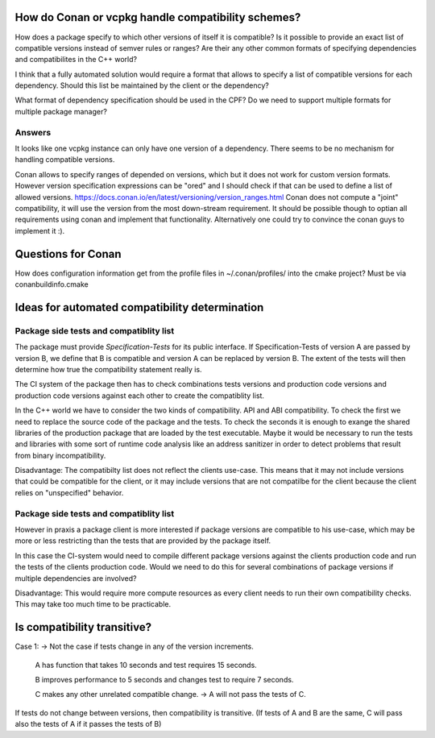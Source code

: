 How do Conan or vcpkg handle compatibility schemes?
===================================================

How does a package specify to which other versions of itself it is compatible?
Is it possible to provide an exact list of compatible versions instead of semver rules or ranges?
Are their any other common formats of specifying dependencies and compatibilites in the C++ world?


I think that a fully automated solution would require a format that allows to specify a list of compatible versions for each dependency.
Should this list be maintained by the client or the dependency?

What format of dependency specification should be used in the CPF?
Do we need to support multiple formats for multiple package manager?

Answers
-------

It looks like one vcpkg instance can only have one version of a dependency. There seems to be
no mechanism for handling compatible versions.

Conan allows to specify ranges of depended on versions, which but it does not work for custom version formats.
However version specification expressions can be "ored" and I should check if that can be used to define a list
of allowed versions.
https://docs.conan.io/en/latest/versioning/version_ranges.html
Conan does not compute a "joint" compatibility, it will use the version from the most down-stream requirement.
It should be possible though to optian all requirements using conan and implement that functionality.
Alternatively one could try to convince the conan guys to implement it :).



Questions for Conan
===================

How does configuration information get from the profile files in ~/.conan/profiles/
into the cmake project? Must be via conanbuildinfo.cmake


Ideas for automated compatibility determination
===============================================

Package side tests and compatiblity list
----------------------------------------

The package must provide *Specification-Tests* for its public interface.
If Specification-Tests of version A are passed by version B, we define that B is compatible
and version A can be replaced by version B. The extent of the tests will then determine
how true the compatibility statement really is.

The CI system of the package then has to check combinations tests versions and production code versions
and production code versions against each other to create the compatiblity list.

In the C++ world we have to consider the two kinds of compatibility.
API and ABI compatibility. To check the first we need to replace the source code
of the package and the tests. To check the seconds it is enough to exange the shared
libraries of the production package that are loaded by the test executable. Maybe it
would be necessary to run the tests and libraries with some sort of runtime code analysis
like an address sanitizer in order to detect problems that result from binary incompatibility.

Disadvantage:
The compatibilty list does not reflect the clients use-case. This means
that it may not include versions that could be compatible for the client,
or it may include versions that are not compatilbe for the client because
the client relies on "unspecified" behavior.


Package side tests and compatiblity list
----------------------------------------

However in praxis a package client is more interested if package versions are compatible
to his use-case, which may be more or less restricting than the tests that are provided
by the package itself.

In this case the CI-system would need to compile different package versions against the
clients production code and run the tests of the clients production code.
Would we need to do this for several combinations of package versions if multiple
dependencies are involved?

Disadvantage:
This would require more compute resources as every client needs to run their own
compatibility checks. This may take too much time to be practicable.



Is compatibility transitive?
============================

Case 1: -> Not the case if tests change in any of the version increments.

    A has function that takes 10 seconds and test requires 15 seconds.

    B improves performance to 5 seconds and changes test to require 7 seconds.

    C makes any other unrelated compatible change.
    -> A will not pass the tests of C.

If tests do not change between versions, then compatibility is transitive.
(If tests of A and B are the same, C will pass also the tests of A if it passes the tests of B)

